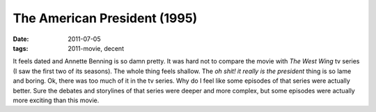 The American President (1995)
=============================

:date: 2011-07-05
:tags: 2011-movie, decent



It feels dated and Annette Benning is so damn pretty. It was hard not to
compare the movie with *The West Wing* tv series (I saw the first two of
its seasons). The whole thing feels shallow. The *oh shit! it really is
the president* thing is so lame and boring. Ok, there was too much of it
in the tv series. Why do I feel like some episodes of that series were
actually better. Sure the debates and storylines of that series were
deeper and more complex, but some episodes were actually more exciting
than this movie.
